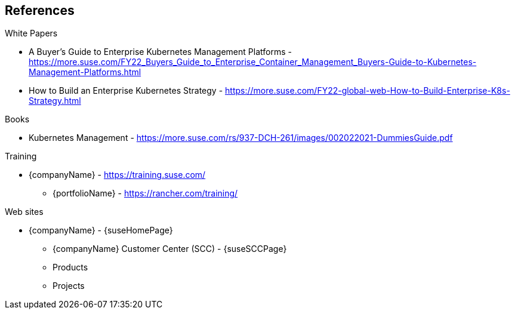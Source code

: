 == References

.White Papers

* A Buyer's Guide to Enterprise Kubernetes Management Platforms - https://more.suse.com/FY22_Buyers_Guide_to_Enterprise_Container_Management_Buyers-Guide-to-Kubernetes-Management-Platforms.html
* How to Build an Enterprise Kubernetes Strategy - https://more.suse.com/FY22-global-web-How-to-Build-Enterprise-K8s-Strategy.html

.Books

* Kubernetes Management - https://more.suse.com/rs/937-DCH-261/images/002022021-DummiesGuide.pdf

.Training

* {companyName} - https://training.suse.com/
** {portfolioName} - https://rancher.com/training/

.Web sites

* {companyName} - {suseHomePage}
** {companyName} Customer Center (SCC) - {suseSCCPage}
** Products
ifdef::iRancher,focusRancher[]
*** {pn_Rancher} - {pn_Rancher_ProductPage}  (link:{pn_Rancher_DocURL}[documentation])
endif::iRancher,focusRancher[]
ifdef::iRKE1,layerRKE1,focusRKE1[]
*** {pn_RKE1} ({an_RKE1}) - {pn_RKE1_ProductPage} (link:{pn_RKE1_DocURL}[documentation])
endif::iRKE1,layerRKE1,focusRKE1[]
ifdef::iK3s,layerK3s,focusK3s[]
*** {pn_K3s} - {pn_K3s_ProductPage} (link:{pn_K3s_DocURL}[documentation])
endif::iK3s,layerK3s,focusK3s[]
ifdef::iHarvester[]
*** {pn_Harvester} - {pn_Harvester_ProductPage} (link:{pn_Harvester_DocURL}[documentation])
endif::iHarvester[]
ifdef::iLonghorn[]
*** Longhorn - {pn_Longhorn_ProductPage} (link:{pn_Longhorn_DocURL}[documentation])
endif::iLonghorn[]
ifdef::iSLEMicro,layerSLEMicro[]
*** {pn_SLEMicro} ({an_SLEMicro}) - {pn_SLEMicro_ProductPage} (link:{pn_SLEMicro_DocURL}[documentation])
endif::iSLEMicro,layerSLEMicro[]
ifdef::iSLES,layerSLES[]
*** {pn_SLES} ({an_SLES}) - {pn_SLES_ProductPage} (link:{pn_SLES_DocURL}[documentation])
endif::iSLES,layerSLES[]
ifdef::iSUMa[]
*** {pn_SUMa} - {pn_SUMa_ProductPage} (link:{pn_SUMa_DocURL}[documentation])
endif::iSUMa[]
ifdef::iRMT[]
*** {companyName} {pn_RMT} ({an_RMT}) - {pn_SLES_ProductPage} (link:{pn_RMT_DocURL}[documentation])
endif::iRMT[]
** Projects
ifdef::iRKE2,layerRKE2,focusRKE2[]
*** {pn_RKE2} ({an_RKE2}) - https://github.com/rancher/rke2 (link:https://docs.rke2.io/[documentation])
endif::iRKE2,layerRKE2,focusRKE2[]
ifdef::iIHV[]
ifdef::IHV-Ampere[]
* {vn_Ampere} - {vn_Ampere_homePage}
** {an_Ampere} {familyAmpere-Altra} - {familyAmpere-Altra-URL}
endif::IHV-Ampere[]
ifdef::IHV-Cisco[]
* {an_Cisco} - {vn_Cisco_homePage}
** {familyCiscoUCS-C} - {familyCiscoUCS-C-URL}
endif::IHV-Cisco[]
ifdef::IHV-Dell[]
* {an_Dell} - {vn_Dell_homePage}
** {modelDell-server-node-all} - {modelDell-server-node-all-URL}
endif::IHV-Dell[]
ifdef::IHV-HPE[]
* {vn_HPE} - {vn_HPE_homePage}
+
ifdef::IHV-HPE-ProLiant[** {familyHPE-DL} - {familyHPE-DL-URL}]
ifdef::IHV-HPE-Synergy[** {familyHPE-S} - {familyHPE-S-URL}]
endif::IHV-HPE[]
ifdef::IHV-HPQ[]
* {vn_HPQ} - {vn_HPQ_homePage}
ifdef::IHV-HPQ-ZCentral4R[** {familyHPQ-Z} - {familyHPQ-Z-URL}]
endif::IHV-HPQ[]
ifdef::IHV-LNVGY[]
* {vn_LNVGY} - {vn_LNVGY_homePage}
ifdef::IHV-LNVGY-SE350[** {familyLNVGY-Edge} - {familyLNVGY-EdgeURL}]
endif::IHV-LNVGY[]
ifdef::IHV-SMCi[]
* {vn_SMCi} - {vn_SMCi_homePage}
** {SMCi-SuperServer} - {SMCi-SuperServer-URL}
endif::IHV-SMCi[]
endif::iIHV[]
